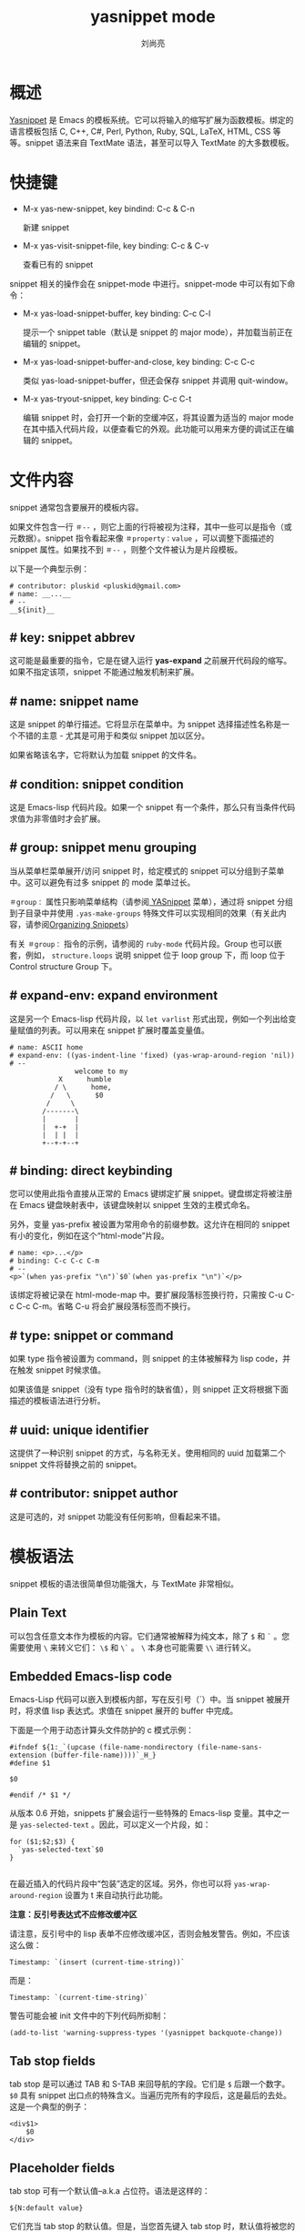 # -*- coding:utf-8 -*-
#+TITLE:yasnippet mode
#+author: 刘尚亮
#+email:phenix3443+github@gmail.com

* 概述
  [[https://github.com/capitaomorte/yasnippet][Yasnippet]] 是 Emacs 的模板系统。它可以将输入的缩写扩展为函数模板。绑定的语言模板包括  C, C++, C#, Perl, Python, Ruby, SQL, LaTeX, HTML, CSS 等等。snippet 语法来自 TextMate 语法，甚至可以导入 TextMate 的大多数模板。


* 快捷键
  + M-x yas-new-snippet, key bindind: C-c & C-n

    新建 snippet

  + M-x yas-visit-snippet-file, key binding: C-c & C-v

    查看已有的 snippet

  snippet 相关的操作会在 snippet-mode 中进行。snippet-mode 中可以有如下命令：

  + M-x yas-load-snippet-buffer, key binding: C-c C-l

    提示一个 snippet table（默认是 snippet 的 major mode），并加载当前正在编辑的 snippet。

  + M-x yas-load-snippet-buffer-and-close, key binding: C-c C-c

    类似 yas-load-snippet-buffer，但还会保存 snippet 并调用 quit-window。

  + M-x yas-tryout-snippet, key binding: C-c C-t

    编辑 snippet 时，会打开一个新的空缓冲区，将其设置为适当的 major mode 在其中插入代码片段，以便查看它的外观。此功能可以用来方便的调试正在编辑的 snippet。

* 文件内容

  snippet 通常包含要展开的模板内容。

  如果文件包含一行 =＃--= ，则它上面的行将被视为注释，其中一些可以是指令（或元数据）。snippet 指令看起来像 =＃property：value= ，可以调整下面描述的 snippet 属性。如果找不到 =＃--= ，则整个文件被认为是片段模板。

  以下是一个典型示例：
  #+BEGIN_EXAMPLE
# contributor: pluskid <pluskid@gmail.com>
# name: __...__
# --
__${init}__
  #+END_EXAMPLE

** # key: snippet abbrev

   这可能是最重要的指令，它是在键入运行 *yas-expand* 之前展开代码段的缩写。如果不指定该项，snippet 不能通过触发机制来扩展。

** # name: snippet name
   这是 snippet 的单行描述。它将显示在菜单中。为 snippet 选择描述性名称是一个不错的主意 - 尤其是可用于和类似 snippet 加以区分。

   如果省略该名字，它将默认为加载 snippet 的文件名。

** # condition: snippet condition

   这是 Emacs-lisp 代码片段。如果一个 snippet 有一个条件，那么只有当条件代码求值为非零值时才会扩展。

** # group: snippet menu grouping
   当从菜单栏菜单展开/访问 snippet 时，给定模式的 snippet 可以分组到子菜单中。这可以避免有过多 snippet 的 mode 菜单过长。

   =＃group：= 属性只影响菜单结构（请参阅[[https://joaotavora.github.io/yasnippet/snippet-menu.html][ YASnippet]] 菜单），通过将 snippet 分组到子目录中并使用 =.yas-make-groups= 特殊文件可以实现相同的效果（有关此内容，请参阅[[https://joaotavora.github.io/yasnippet/snippet-organization.html][Organizing Snippets]]）

   有关 =＃group：= 指令的示例，请参阅的 =ruby-mode= 代码片段。Group 也可以嵌套，例如， =structure.loops= 说明 snippet 位于 loop group 下，而 loop 位于 Control structure Group 下。

** # expand-env: expand environment
   这是另一个 Emacs-lisp 代码片段，以 =let varlist= 形式出现，例如一个列出给变量赋值的列表。可以用来在 snippet 扩展时覆盖变量值。
   #+BEGIN_EXAMPLE
# name: ASCII home
# expand-env: ((yas-indent-line 'fixed) (yas-wrap-around-region 'nil))
# --
                welcome to my
            X      humble
           / \      home,
          /   \      $0
         /     \
        /-------\
        |       |
        |  +-+  |
        |  | |  |
        +--+-+--+
   #+END_EXAMPLE

** # binding: direct keybinding
   您可以使用此指令直接从正常的 Emacs 键绑定扩展 snippet。键盘绑定将被注册在 Emacs 键盘映射表中，该键盘映射以 snippet 生效的主模式命名。

   另外，变量 yas-prefix 被设置为常用命令的前缀参数。这允许在相同的 snippet 有小的变化，例如在这个“html-mode”片段。

   #+BEGIN_EXAMPLE
# name: <p>...</p>
# binding: C-c C-c C-m
# --
<p>`(when yas-prefix "\n")`$0`(when yas-prefix "\n")`</p>
   #+END_EXAMPLE
   该绑定将被记录在 html-mode-map 中。要扩展段落标签换行符，只需按 C-u C-c C-c C-m。省略 C-u 将会扩展段落标签而不换行。

** # type: snippet or command
   如果 type 指令被设置为 command，则 snippet 的主体被解释为 lisp code，并在触发 snippet 时候求值。

   如果该值是 snippet（没有 type 指令时的缺省值），则 snippet 正文将根据下面描述的模板语法进行分析。

** # uuid: unique identifier
   这提供了一种识别 snippet 的方式，与名称无关。使用相同的 uuid 加载第二个 snippet 文件将替换之前的 snippet。

** # contributor: snippet author
   这是可选的，对 snippet 功能没有任何影响，但看起来不错。

* 模板语法
  snippet 模板的语法很简单但功能强大，与 TextMate 非常相似。

** Plain Text
   可以包含任意文本作为模板的内容。它们通常被解释为纯文本，除了 =$= 和 =`= 。您需要使用 =\= 来转义它们： =\$= 和 =\`= 。 =\= 本身也可能需要 =\\= 进行转义。

** Embedded Emacs-lisp code
   Emacs-Lisp 代码可以嵌入到模板内部，写在反引号（`）中。当 snippet 被展开时，将求值 lisp 表达式。求值在 snippet 展开的 buffer 中完成。

   下面是一个用于动态计算头文件防护的 c 模式示例：
   #+BEGIN_EXAMPLE
#ifndef ${1:_`(upcase (file-name-nondirectory (file-name-sans-extension (buffer-file-name))))`_H_}
#define $1

$0

#endif /* $1 */
   #+END_EXAMPLE
   从版本 0.6 开始，snippets 扩展会运行一些特殊的 Emacs-lisp 变量。其中之一是 =yas-selected-text= 。因此，可以定义一个片段，如：
   #+BEGIN_EXAMPLE
for ($1;$2;$3) {
  `yas-selected-text`$0
}

   #+END_EXAMPLE
   在最近插入的代码片段中“包装”选定的区域。另外，你也可以将 =yas-wrap-around-region= 设置为 t 来自动执行此功能。

   *注意：反引号表达式不应修改缓冲区*

   请注意，反引号中的 lisp 表单不应修改缓冲区，否则会触发警告。例如，不应该这么做：
   #+BEGIN_EXAMPLE
Timestamp: `(insert (current-time-string))`
   #+END_EXAMPLE
   而是：
   #+BEGIN_EXAMPLE
Timestamp: `(current-time-string)`
   #+END_EXAMPLE
   警告可能会被 init 文件中的下列代码所抑制：
   #+BEGIN_SRC elisp
(add-to-list 'warning-suppress-types '(yasnippet backquote-change))
   #+END_SRC

** Tab stop fields
   tab stop 是可以通过 TAB 和 S-TAB 来回导航的字段。它们是 =$= 后跟一个数字。 =$0= 具有 snippet 出口点的特殊含义。当遍历完所有的字段后，这是最后的去处。这是一个典型的例子：

   #+BEGIN_EXAMPLE
<div$1>
    $0
</div>
   #+END_EXAMPLE

** Placeholder fields
   tab stop 可有一个默认值--a.k.a 占位符。语法是这样的：
   #+BEGIN_EXAMPLE
${N:default value}
   #+END_EXAMPLE
   它们充当 tab stop 的默认值。但是，当您首先键入 tab stop 时，默认值将被您的输入替换。如果您不想为该字段创建 mirrors 或 transformations，则可以省略该字段。

** Mirrors
   带有占位符的 tab stop 当成一个字段。字段可以有 mirror。当更改字段的文本时，它的 mirror 将会更新。这是一个例子：
   #+BEGIN_EXAMPLE
\begin{${1:enumerate}}
    $0
\end{$1}
   #+END_EXAMPLE
   当在 =${1：enumerate}= 处键入“document”时，单词“document”也将被插入到 =\end{$1}= 中。

   与字段相同的数字 tab stop 作为镜像。如果任何 tab stop 都没有初始值，则第一个 tab stop 将被选作字段而其他 tab stop 为 mirror。

** Mirrors with transformations
   如果 =${n：= 结构的的值以 =$= 开头，并且包含 =$()= ，那么它将被解释为字段 n 带有转换（transformations）的 mirror。mirror 的文本内容是根据这个转换来计算的，该转换是在一个环境中求值的 Emacs-lisp 代码。同时在该环境中，变量 =yas-text= 绑定到字段 n 中包含的文本内容。下面是一个 Objective-C 的例子：

   #+BEGIN_EXAMPLE
- (${1:id})${2:foo}
{
    return $2;
}

- (void)set${2:$(capitalize yas-text)}:($1)aValue
{
    [$2 autorelease];
    $2 = [aValue retain];
}
$0
   #+END_EXAMPLE
   看 =${2:$(capitalize yas-text)}= ，它是一个带有转换的镜像而不是一个字段。实际的字段在第一行： =${2:foo}= 。当在 =$ {2:foo}= 中键入文本时，转换将被求值，结果将被作为转换后的文本放置在那里。所以在这个例子中，如果在 field 中输入“baz”，转换的文本将是“Baz”。


   另一个例子是 rst-mode。reStructuredText 中，文档标题可以是下面和上面的由“=”包围的一些文本。 “=”应该至少与文本一样长。所以
   #+BEGIN_EXAMPLE
=====
Title
=====
   #+END_EXAMPLE
   是有效的，但
   #+BEGIN_EXAMPLE
===
Title
===
   #+END_EXAMPLE
   不是。下爱面是 rst 标题的一个 snippet：
   #+BEGIN_EXAMPLE
${1:$(make-string (string-width yas-text) ?\=)}
${1:Title}
${1:$(make-string (string-width yas-text) ?\=)}

$0
   #+END_EXAMPLE
** Fields with transformations
   从 0.6 版本开始，也可以在字段里面进行 lisp 转换。这些工作主要与转换类似，但是第一次输入该字段，每次改变字段，以及在你退出该字段时才会求值。

   语法也有点不同，所以解析器可以区分 field 和 mirror。在下面的例子中

   #+BEGIN_EXAMPLE
#define "${1:mydefine$(upcase yas-text)}"
   #+END_EXAMPLE
   一旦输入该字段，mydefine 会自动升级到 MYDEFINE。当你输入文本时，每次都会通过转换过滤。

   请注意，这种表达式为和与带转化的 mirror 区别，YASnippet 需要在 =:= 和转换的 =$= 之间添加额外的文本。如果你不想要这个额外的文字，你可以使用两个 =$= 。
   #+BEGIN_EXAMPLE
#define "${1:$$(upcase yas-text)}"
   #+END_EXAMPLE
   请注意，只要转换发生，它就会更改 field 的值，并将其内部修改状态设置为 true。因此，正常字段的自动删除行为不会发生。就是这么设计的。

** Choosing fields value from a list and other tricks
   如前所述，在输入字段后调用 field 转换，并且绑定了一些有用的变量，特别是 =yas-modified-p= 和 =yas-moving-away-p= 。因此，可以在主字段中放置一个转换，使您可以为其选择默认值。

   看看 yas-choose-value 的定义，看看它是如何使用这两个变量来编写的。

   这里还有一个用于 LaTeX-mode 的例子，正如输入 snippet 字段 2 一样调用 reftex-label。这个方法直接使用 =yas-modified-p= 。

   #+BEGIN_EXAMPLE
\section{${1:"Titel der Tour"}}%
\index{$1}%
\label{{2:"waiting for reftex-label call..."$(unless yas-modified-p (reftex-label nil 'dont-
insert))}}%
   #+END_EXAMPLE
   函数 yas-verify-value 有另一个巧妙的技巧，并且使用 yas-moving-away-p。可以在[[http://groups.google.com/group/smart-snippet/browse_thread/thread/282a90a118e1b662][thread]] 试试。

** Nested placeholder fields
   从 0.6 版本开始，也可以类型嵌套占位符：
   #+BEGIN_EXAMPLE
<div${1: id="${2:some_id}"}>$0</div>
   #+END_EXAMPLE
   这允许你选择是否给这个 div 一个 id 属性。如果您在展开之后向前移动，则可以将“some_id”更改为任何您喜欢的内容。或者，可以按 C-d（执行 =yas-skip-and-clear-or-delete-char= ）并直接转到出口标记。

** Indentation markers
   如果yas-indent-line未设置为“auto”，则仍然可以通过在线上某处添加缩进标记$>来缩进。
